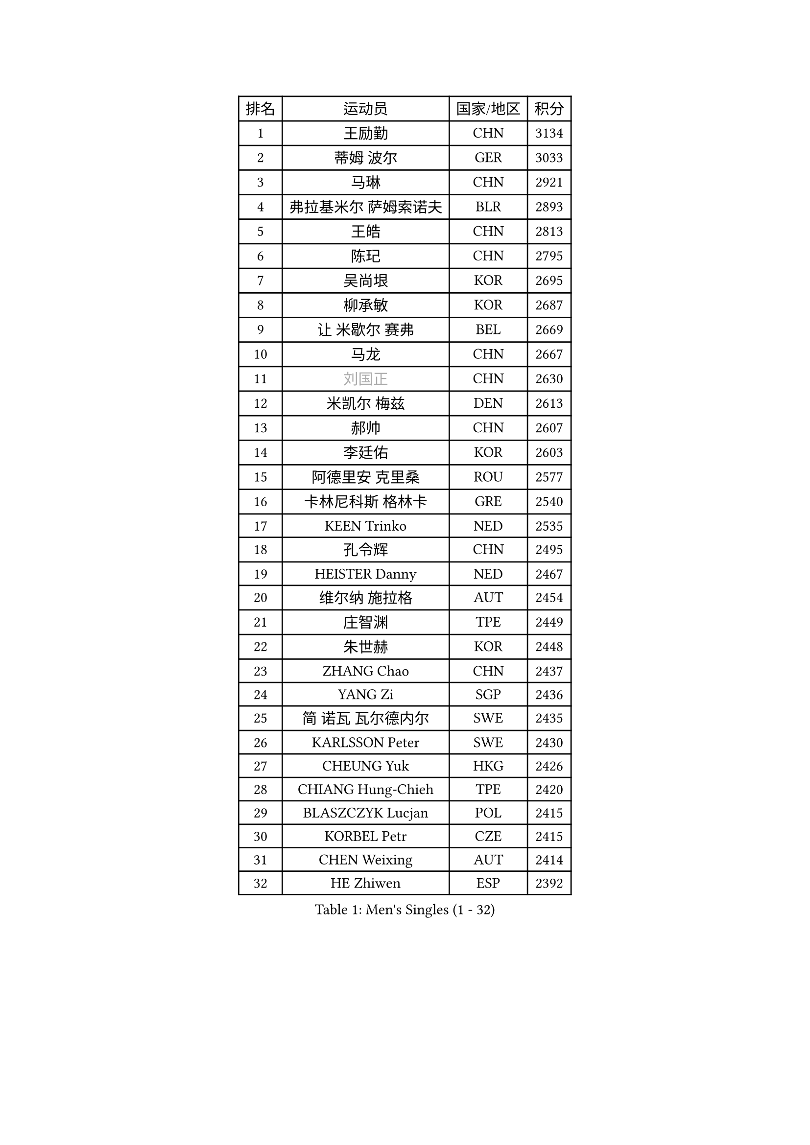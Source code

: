 
#set text(font: ("Courier New", "NSimSun"))
#figure(
  caption: "Men's Singles (1 - 32)",
    table(
      columns: 4,
      [排名], [运动员], [国家/地区], [积分],
      [1], [王励勤], [CHN], [3134],
      [2], [蒂姆 波尔], [GER], [3033],
      [3], [马琳], [CHN], [2921],
      [4], [弗拉基米尔 萨姆索诺夫], [BLR], [2893],
      [5], [王皓], [CHN], [2813],
      [6], [陈玘], [CHN], [2795],
      [7], [吴尚垠], [KOR], [2695],
      [8], [柳承敏], [KOR], [2687],
      [9], [让 米歇尔 赛弗], [BEL], [2669],
      [10], [马龙], [CHN], [2667],
      [11], [#text(gray, "刘国正")], [CHN], [2630],
      [12], [米凯尔 梅兹], [DEN], [2613],
      [13], [郝帅], [CHN], [2607],
      [14], [李廷佑], [KOR], [2603],
      [15], [阿德里安 克里桑], [ROU], [2577],
      [16], [卡林尼科斯 格林卡], [GRE], [2540],
      [17], [KEEN Trinko], [NED], [2535],
      [18], [孔令辉], [CHN], [2495],
      [19], [HEISTER Danny], [NED], [2467],
      [20], [维尔纳 施拉格], [AUT], [2454],
      [21], [庄智渊], [TPE], [2449],
      [22], [朱世赫], [KOR], [2448],
      [23], [ZHANG Chao], [CHN], [2437],
      [24], [YANG Zi], [SGP], [2436],
      [25], [简 诺瓦 瓦尔德内尔], [SWE], [2435],
      [26], [KARLSSON Peter], [SWE], [2430],
      [27], [CHEUNG Yuk], [HKG], [2426],
      [28], [CHIANG Hung-Chieh], [TPE], [2420],
      [29], [BLASZCZYK Lucjan], [POL], [2415],
      [30], [KORBEL Petr], [CZE], [2415],
      [31], [CHEN Weixing], [AUT], [2414],
      [32], [HE Zhiwen], [ESP], [2392],
    )
  )#pagebreak()

#set text(font: ("Courier New", "NSimSun"))
#figure(
  caption: "Men's Singles (33 - 64)",
    table(
      columns: 4,
      [排名], [运动员], [国家/地区], [积分],
      [33], [邱贻可], [CHN], [2391],
      [34], [ROSSKOPF Jorg], [GER], [2390],
      [35], [BENTSEN Allan], [DEN], [2369],
      [36], [高礼泽], [HKG], [2368],
      [37], [LI Ching], [HKG], [2353],
      [38], [SHMYREV Maxim], [RUS], [2353],
      [39], [SMIRNOV Alexey], [RUS], [2344],
      [40], [FEJER-KONNERTH Zoltan], [GER], [2339],
      [41], [MONRAD Martin], [DEN], [2338],
      [42], [FRANZ Peter], [GER], [2337],
      [43], [蒋澎龙], [TPE], [2336],
      [44], [TAN Ruiwu], [CRO], [2334],
      [45], [KARAKASEVIC Aleksandar], [SRB], [2334],
      [46], [吉田海伟], [JPN], [2319],
      [47], [GRUJIC Slobodan], [SRB], [2318],
      [48], [PRIMORAC Zoran], [CRO], [2296],
      [49], [LIN Ju], [DOM], [2292],
      [50], [CHILA Patrick], [FRA], [2290],
      [51], [约尔根 佩尔森], [SWE], [2285],
      [52], [LIM Jaehyun], [KOR], [2273],
      [53], [LEUNG Chu Yan], [HKG], [2270],
      [54], [FENG Zhe], [BUL], [2253],
      [55], [高宁], [SGP], [2253],
      [56], [帕纳吉奥迪斯 吉奥尼斯], [GRE], [2253],
      [57], [LEGOUT Christophe], [FRA], [2244],
      [58], [罗伯特 加尔多斯], [AUT], [2236],
      [59], [马文革], [CHN], [2233],
      [60], [KEINATH Thomas], [SVK], [2232],
      [61], [SAIVE Philippe], [BEL], [2223],
      [62], [KUZMIN Fedor], [RUS], [2221],
      [63], [ELOI Damien], [FRA], [2215],
      [64], [LUNDQVIST Jens], [SWE], [2207],
    )
  )#pagebreak()

#set text(font: ("Courier New", "NSimSun"))
#figure(
  caption: "Men's Singles (65 - 96)",
    table(
      columns: 4,
      [排名], [运动员], [国家/地区], [积分],
      [65], [KLASEK Marek], [CZE], [2206],
      [66], [PAVELKA Tomas], [CZE], [2205],
      [67], [OLEJNIK Martin], [CZE], [2205],
      [68], [巴斯蒂安 斯蒂格], [GER], [2203],
      [69], [克里斯蒂安 苏斯], [GER], [2199],
      [70], [SUCH Bartosz], [POL], [2189],
      [71], [PLACHY Josef], [CZE], [2181],
      [72], [SEREDA Peter], [SVK], [2161],
      [73], [LI Ping], [QAT], [2160],
      [74], [岸川圣也], [JPN], [2159],
      [75], [JOVER Sebastien], [FRA], [2150],
      [76], [CHO Jihoon], [KOR], [2147],
      [77], [WOSIK Torben], [GER], [2142],
      [78], [ERLANDSEN Geir], [NOR], [2138],
      [79], [迪米特里 奥恰洛夫], [GER], [2136],
      [80], [GERELL Par], [SWE], [2135],
      [81], [KUSINSKI Marcin], [POL], [2135],
      [82], [YANG Min], [ITA], [2126],
      [83], [唐鹏], [HKG], [2122],
      [84], [MAZUNOV Dmitry], [RUS], [2116],
      [85], [TOKIC Bojan], [SLO], [2112],
      [86], [HIELSCHER Lars], [GER], [2110],
      [87], [BOBILLIER Loic], [FRA], [2108],
      [88], [水谷隼], [JPN], [2104],
      [89], [DIDUKH Oleksandr], [UKR], [2103],
      [90], [BERTIN Christophe], [FRA], [2100],
      [91], [TORIOLA Segun], [NGR], [2099],
      [92], [TOSIC Roko], [CRO], [2094],
      [93], [KIM Hyok Bong], [PRK], [2093],
      [94], [侯英超], [CHN], [2091],
      [95], [TUGWELL Finn], [DEN], [2087],
      [96], [CHO Eonrae], [KOR], [2084],
    )
  )#pagebreak()

#set text(font: ("Courier New", "NSimSun"))
#figure(
  caption: "Men's Singles (97 - 128)",
    table(
      columns: 4,
      [排名], [运动员], [国家/地区], [积分],
      [97], [RI Chol Guk], [PRK], [2083],
      [98], [MATSUSHITA Koji], [JPN], [2081],
      [99], [JAKAB Janos], [HUN], [2073],
      [100], [XU Hui], [CHN], [2073],
      [101], [LEE Jungsam], [KOR], [2072],
      [102], [CHTCHETININE Evgueni], [BLR], [2072],
      [103], [AXELQVIST Johan], [SWE], [2072],
      [104], [ZHANG Wilson], [CAN], [2071],
      [105], [#text(gray, "LEE Chulseung")], [KOR], [2066],
      [106], [尹在荣], [KOR], [2065],
      [107], [HAKANSSON Fredrik], [SWE], [2063],
      [108], [FAZEKAS Peter], [HUN], [2057],
      [109], [WANG Zengyi], [POL], [2053],
      [110], [LEE Jinkwon], [KOR], [2046],
      [111], [SVENSSON Robert], [SWE], [2046],
      [112], [WANG Jianfeng], [NOR], [2037],
      [113], [LIU Song], [ARG], [2037],
      [114], [HOYAMA Hugo], [BRA], [2034],
      [115], [JIANG Weizhong], [CRO], [2028],
      [116], [SKACHKOV Kirill], [RUS], [2023],
      [117], [SHAN Mingjie], [CHN], [2022],
      [118], [MATSUMOTO Cazuo], [BRA], [2021],
      [119], [CHOI Hyunjin], [KOR], [2018],
      [120], [CIOTI Constantin], [ROU], [2007],
      [121], [HUANG Johnny], [CAN], [2005],
      [122], [ZWICKL Daniel], [HUN], [2002],
      [123], [PHUNG Armand], [FRA], [2001],
      [124], [STEPHENSEN Gudmundur], [ISL], [2000],
      [125], [#text(gray, "MOLIN Magnus")], [SWE], [1999],
      [126], [PAZSY Ferenc], [HUN], [1999],
      [127], [LO Dany], [FRA], [1995],
      [128], [VYBORNY Richard], [CZE], [1993],
    )
  )
